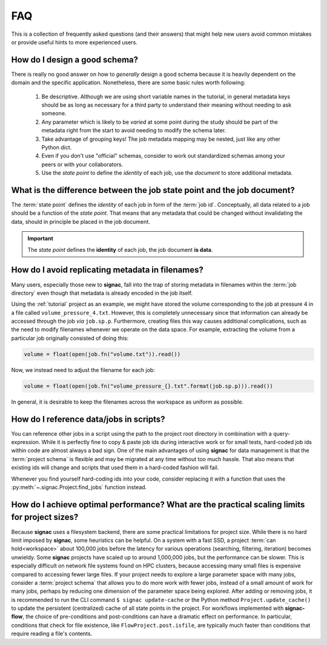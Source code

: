 .. _tips-and-tricks:
.. _faq:

FAQ
===

This is a collection of frequently asked questions (and their answers) that might help new users avoid common mistakes or provide useful hints to more experienced users.

How do I design a good schema?
------------------------------

There is really no good answer on how to *generally* design a good schema because it is heavily dependent on the domain and the specific application.
Nonetheless, there are some basic rules worth following:

  1. Be descriptive. Although we are using short variable names in the tutorial, in general metadata keys should be as long as necessary for a third party to understand their meaning without needing to ask someone.
  2. Any parameter which is likely to be *varied* at some point during the study should be part of the metadata right from the start to avoid needing to modify the schema later.
  3. Take advantage of grouping keys! The job metadata mapping may be nested, just like any other Python dict.
  4. Even if you don't use "official" schemas, consider to work out standardized schemas among your peers or with your collaborators.
  5. Use the *state point* to define the *identity* of each job, use the *document* to store additional metadata.

What is the difference between the job state point and the job document?
------------------------------------------------------------------------

The :term:`state point` defines the *identity* of each job in form of the :term:`job id`.
Conceptually, all data related to a job should be a function of the *state point*.
That means that any metadata that could be changed without invalidating the data, should in principle be placed in the job document.

.. important::

    The *state point* defines the **identity** of each job, the job document **is data**.


How do I avoid replicating metadata in filenames?
-------------------------------------------------

Many users, especially those new to **signac**, fall into the trap of storing metadata in filenames within the :term:`job directory` even though that metadata is already encoded in the job itself.

Using the :ref:`tutorial` project as an example, we might have stored the volume corresponding to the job at pressure 4 in a file called ``volume_pressure_4.txt``.
However, this is completely unnecessary since that information can already be accessed through the job *via* ``job.sp.p``.
Furthermore, creating files this way causes additional complications, such as the need to modify filenames whenever we operate on the data space.
For example, extracting the volume from a particular job originally consisted of doing this:

.. code-block:: python

    volume = float(open(job.fn("volume.txt")).read())

Now, we instead need to adjust the filename for each job:

.. code-block:: python

    volume = float(open(job.fn("volume_pressure_{}.txt".format(job.sp.p))).read())

In general, it is desirable to keep the filenames across the workspace as uniform as possible.


How do I reference data/jobs in scripts?
----------------------------------------

You can reference other jobs in a script using the path to the project root directory in combination with a query-expression.
While it is perfectly fine to copy & paste job ids during interactive work or for small tests, hard-coded job ids within code are almost always a bad sign.
One of the main advantages of using **signac** for data management is that the :term:`project schema` is flexible and may be migrated at any time without too much hassle.
That also means that existing ids will change and scripts that used them in a hard-coded fashion will fail.

Whenever you find yourself hard-coding ids into your code, consider replacing it with a function that uses the :py:meth:`~.signac.Project.find_jobs` function instead.


How do I achieve optimal performance? What are the practical scaling limits for project sizes?
----------------------------------------------------------------------------------------------

Because **signac** uses a filesystem backend, there are some practical limitations for project size.
While there is no hard limit imposed by **signac**, some heuristics can be helpful.
On a system with a fast SSD, a project :term:`can hold<workspace>` about 100,000 jobs before the latency for various operations (searching, filtering, iteration) becomes unwieldy.
Some **signac** projects have scaled up to around 1,000,000 jobs, but the performance can be slower.
This is especially difficult on network file systems found on HPC clusters, because accessing many small files is expensive compared to accessing fewer large files.
If your project needs to explore a large parameter space with many jobs, consider a :term:`project schema` that allows you to do more work with fewer jobs, instead of a small amount of work for many jobs, perhaps by reducing one dimension of the parameter space being explored.
After adding or removing jobs, it is recommended to run the CLI command ``$ signac update-cache`` or the Python method ``Project.update_cache()`` to update the persistent (centralized) cache of all state points in the project.
For workflows implemented with **signac-flow**, the choice of pre-conditions and post-conditions can have a dramatic effect on performance.
In particular, conditions that check for file existence, like ``FlowProject.post.isfile``, are typically much faster than conditions that require reading a file's contents.
